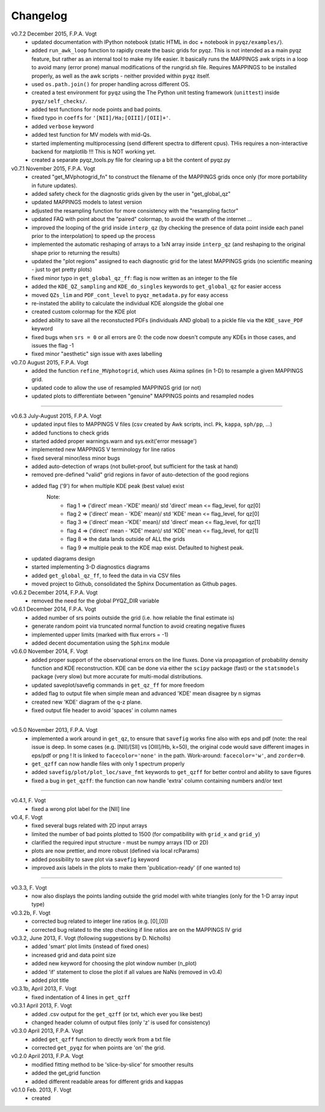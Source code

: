 .. _changelog:

Changelog
==========
v0.7.2 December 2015, F.P.A. Vogt
 - updated documentation with IPython notebook (static HTML in doc + notebook in ``pyqz/examples/``).
 - added ``run_awk_loop`` function to rapidly create the basic grids for pyqz. This is not intended as a main pyqz feature, but rather as an internal tool to make my life easier. It basically runs the MAPPINGS awk sripts in a loop to avoid many (error prone) manual modifications of the rungrid.sh file. Requires MAPPINGS to be installed properly, as well as the awk scripts - neither provided within ``pyqz`` itself.
 - used ``os.path.join()`` for proper handling across different OS.
 - created a test environment for ``pyqz`` using the The Python unit testing framework (``unittest``) inside ``pyqz/self_checks/``.
 - added test functions for node points and bad points.
 - fixed typo in ``coeffs`` for ``'[NII]/Ha;[OIII]/[OII]+'``.
 - added ``verbose`` keyword
 - added test function for MV models with mid-Qs.
 - started implementing multiprocessing (send different spectra to different cpus). THis requires a non-interactive backend for matplotlib !!! This is NOT working yet.
 - created a separate pyqz_tools.py file for clearing up a bit the content of pyqz.py
 
v0.7.1 November 2015, F.P.A. Vogt
 - created "get_MVphotogrid_fn" to construct the filename of the MAPPINGS grids once only (for more portability in future updates).
 - added safety check for the diagnostic grids given by the user in "get_global_qz"
 - updated MAPPINGS models to latest version
 - adjusted the resampling function for more consistency with the "resampling factor"
 - updated FAQ with point about the "paired" colormap, to avoid the wrath of the internet ...
 - improved the looping of the grid inside ``interp_qz`` (by checking the presence of data point inside each panel prior to the interpolation) to speed up the process
 - implemented the automatic reshaping of arrays to a 1xN array inside ``interp_qz`` (and reshaping to the original shape prior to returning the results) 
 - updated the "plot regions" assigned to each diagnostic grid for the latest MAPPINGS grids (no scientific meaning - just to get pretty plots)
 - fixed minor typo in ``get_global_qz_ff``: flag is now written as an integer to the file
 - added the ``KDE_QZ_sampling`` and ``KDE_do_singles`` keywords to ``get_global_qz`` for easier access
 - moved ``QZs_lim`` and ``PDF_cont_level`` to ``pyqz_metadata.py`` for easy access
 - re-instated the ability to calculate the individual KDE alongside the global one
 - created custom colormap for the KDE plot
 - added ability to save all the reconstucted PDFs (individuals AND global) to a pickle file via the ``KDE_save_PDF`` keyword
 - fixed bugs when ``srs = 0`` or all errors are 0: the code now doesn't compute any KDEs in those cases, and issues the flag -1
 - fixed minor "aesthetic" sign issue with axes labelling

v0.7.0 August 2015, F.P.A. Vogt
 - added the function ``refine_MVphotogrid``, which uses Akima splines (in 1-D) to resample a given MAPPINGS grid.
 - updated code to allow the use of resampled MAPPINGS grid (or not)
 - updated plots to differentiate between "genuine" MAPPINGS points and resampled nodes

--------

v0.6.3 July-August 2015, F.P.A. Vogt
 - updated input files to MAPPINGS V files (csv created by Awk scripts, incl. ``Pk``, ``kappa``, ``sph/pp``, ...)
 - added functions to check grids
 - started added proper warnings.warn and sys.exit('error message') 
 - implemented new MAPPINGS V terminology for line ratios
 - fixed several minor/less minor bugs
 - added auto-detection of wraps (not bullet-proof, but sufficient for the task at hand)
 - removed pre-defined "valid" grid regions in favor of auto-detection of the good regions
 - added flag ('9') for when multiple KDE peak (best value) exist 
	Note: 	
		- flag 1 => ('direct' mean -'KDE' mean)/ std 'direct' mean <= flag_level, for qz[0]
		- flag 2 => ('direct' mean - 'KDE' mean)/ std 'KDE' mean <= flag_level, for qz[0]
 		- flag 3 => ('direct' mean -'KDE' mean)/ std 'direct' mean <= flag_level, for qz[1]
		- flag 4 => ('direct' mean - 'KDE' mean)/ std 'KDE' mean <= flag_level, for qz[1]
		- flag 8 => the data lands outside of ALL the grids
		- flag 9 => multiple peak to the KDE map exist. Defaulted to highest peak.
 - updated diagrams design
 - started implementing 3-D diagnostics diagrams
 - added ``get_global_qz_ff``, to feed the data in via CSV files
 - moved project to Github, consolidated the Sphinx Documentation as Github pages.
 
v0.6.2 December 2014, F.P.A. Vogt
  - removed the need for the global PYQZ_DIR variable  
v0.6.1 December 2014, F.P.A. Vogt
  - added number of srs points outside the grid (i.e. how reliable the final estimate is)
  - generate random point via truncated normal function to avoid creating negative fluxes
  - implemented upper limits (marked with flux errors = -1)
  - added decent documentation using the ``Sphinx`` module

v0.6.0 November 2014, F. Vogt
  - added proper support of the observational errors on the line fluxes. Done via propagation of probability density function and KDE reconstruction. KDE can be done via either the ``scipy`` package (fast) or the ``statsmodels`` package (very slow) but more accurate for multi-modal distributions.
  - updated saveplot/savefig commands in ``get_qz_ff`` for more freedom
  - added flag to output file when simple mean and advanced 'KDE' mean disagree by n sigmas
  - created new 'KDE' diagram of the q-z plane.
  - fixed output file header to avoid 'spaces' in column names

--------

v0.5.0 November 2013, F.P.A. Vogt
  - implemented a work around in ``get_qz``, to ensure that ``savefig`` works fine also 
    with eps and pdf (note: the real issue is deep. In some cases (e.g. [NII]/[SII] 
    vs [OIII]/Hb, k=50), the original code would save different images in eps/pdf 
    or png ! It is linked to ``facecolor='none'`` in the path. Work-around: 
    ``facecolor='w'``, and ``zorder=0``.
  - ``get_qzff`` can now handle files with only 1 spectrum properly
  - added ``savefig/plot/plot_loc/save_fmt`` keywords to ``get_qzff`` for better  
    control and ability to save figures
  - fixed a bug in ``get_qzff``: the function can now handle 'extra' column 
    containing numbers and/or text

--------

v0.4.1, F. Vogt
  - fixed a wrong plot label for the [NII] line
v0.4, F. Vogt
  - fixed several bugs related with 2D input arrays
  - limited the number of bad points plotted to 1500 
    (for compatibility with ``grid_x`` and ``grid_y``)
  - clarified the required input structure - must be numpy arrays (1D or 2D)
  - plots are now prettier, and more robust (defined via local rcParams)
  - added possibility to save plot via ``savefig`` keyword
  - improved axis labels in the plots to make them 'publication-ready' (if one wanted to)

--------

v0.3.3, F. Vogt
  - now also displays the points landing outside the grid model with white 
    triangles (only for the 1-D array input type)
v0.3.2b, F. Vogt
  - corrected bug related to integer line ratios (e.g. [0],[0]) 
  - corrected bug related to the step checking if line ratios are on the MAPPINGS IV grid
v0.3.2, June 2013, F. Vogt (following suggestions by D. Nicholls)
  - added 'smart' plot limits (instead of fixed ones)
  - increased grid and data point size
  - added new keyword for choosing the plot window number (n_plot)
  - added 'if' statement to close the plot if all values are NaNs 
    (removed in v0.4)
  - added plot title
v0.3.1b, April 2013, F. Vogt
  - fixed indentation of 4 lines in ``get_qzff``
v0.3.1 April 2013, F. Vogt
  - added .csv output for the ``get_qzff`` (or txt, which ever you like best)
  - changed header column of output files (only 'z' is used for consistency)
v0.3.0 April 2013, F.P.A. Vogt
  - added ``get_qzff`` function to directly work from a txt file
  - corrected ``get_pyqz`` for when points are 'on' the grid.
v0.2.0 April 2013, F.P.A. Vogt
 - modified fitting method to be 'slice-by-slice' for smoother results
 - added the get_grid function
 - added different readable areas for different grids and kappas
v0.1.0 Feb. 2013, F. Vogt
 - created

 

 
  
 
